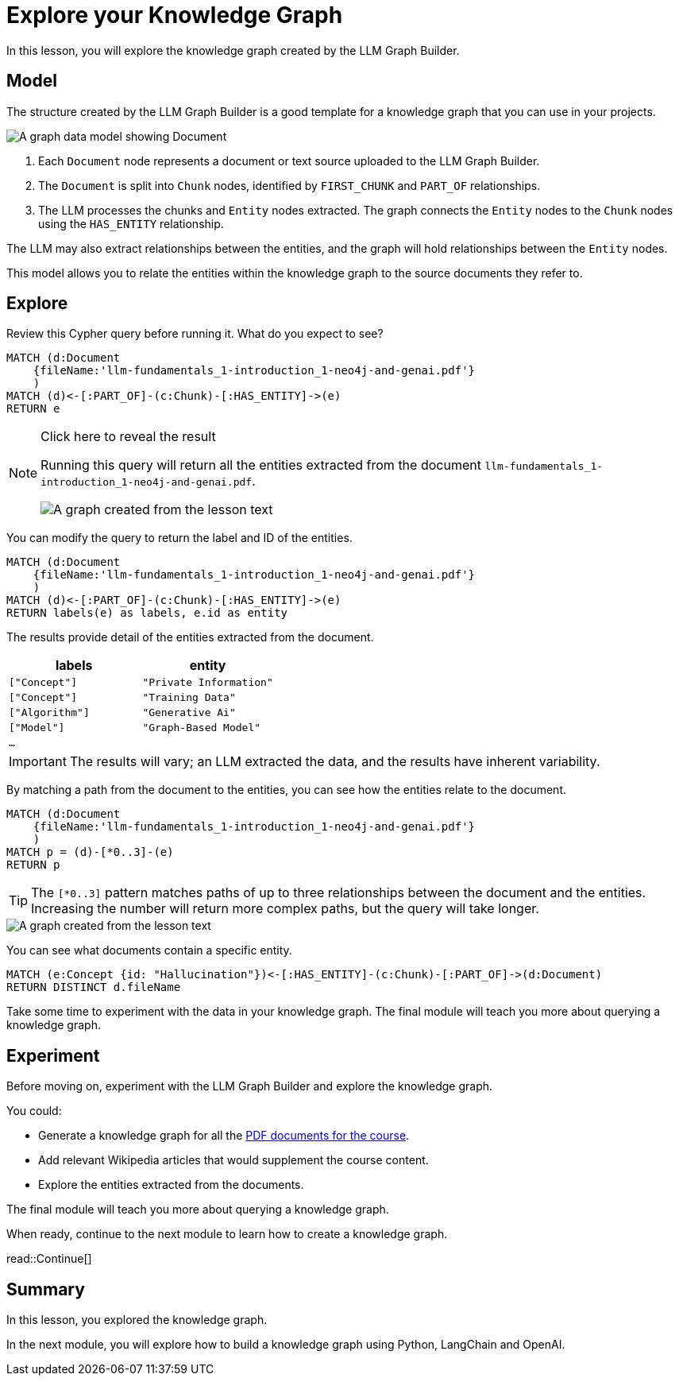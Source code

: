 = Explore your Knowledge Graph
:order: 3
:type: lesson
:branch: main

In this lesson, you will explore the knowledge graph created by the LLM Graph Builder.

== Model

The structure created by the LLM Graph Builder is a good template for a knowledge graph that you can use in your projects.

image::images/graph-builder-model.svg[A graph data model showing Document, Chunk and Entity nodes]

. Each `Document` node represents a document or text source uploaded to the LLM Graph Builder.
. The `Document` is split into `Chunk` nodes, identified by `FIRST_CHUNK` and `PART_OF` relationships.
. The LLM processes the chunks and `Entity` nodes extracted. The graph connects the `Entity` nodes to the `Chunk` nodes using the `HAS_ENTITY` relationship.

The LLM may also extract relationships between the entities, and the graph will hold relationships between the `Entity` nodes.

This model allows you to relate the entities within the knowledge graph to the source documents they refer to.

== Explore

Review this Cypher query before running it. What do you expect to see?

[source, cypher]
----
MATCH (d:Document
    {fileName:'llm-fundamentals_1-introduction_1-neo4j-and-genai.pdf'}
    )
MATCH (d)<-[:PART_OF]-(c:Chunk)-[:HAS_ENTITY]->(e)
RETURN e
----

[NOTE]
.Click here to reveal the result
====
Running this query will return all the entities extracted from the document `llm-fundamentals_1-introduction_1-neo4j-and-genai.pdf`.

image::images/entities.svg[A graph created from the lesson text]
====

You can modify the query to return the label and ID of the entities.

[source, cypher]
----
MATCH (d:Document
    {fileName:'llm-fundamentals_1-introduction_1-neo4j-and-genai.pdf'}
    )
MATCH (d)<-[:PART_OF]-(c:Chunk)-[:HAS_ENTITY]->(e)
RETURN labels(e) as labels, e.id as entity
----

The results provide detail of the entities extracted from the document.

|===
| labels | entity

| `["Concept"]` | `"Private Information"`
| `["Concept"]` | `"Training Data"`
| `["Algorithm"]` | `"Generative Ai"`
| `["Model"]` | `"Graph-Based Model"`
| `...` |

|===

[IMPORTANT]
The results will vary; an LLM extracted the data, and the results have inherent variability.

By matching a path from the document to the entities, you can see how the entities relate to the document.

[source,cypher]
----
MATCH (d:Document
    {fileName:'llm-fundamentals_1-introduction_1-neo4j-and-genai.pdf'}
    )
MATCH p = (d)-[*0..3]-(e)
RETURN p
----

[TIP]
The `[*0..3]` pattern matches paths of up to three relationships between the document and the entities.
Increasing the number will return more complex paths, but the query will take longer.

image::images/lesson1-graph.svg[A graph created from the lesson text]

You can see what documents contain a specific entity.

[source,cypher]
----
MATCH (e:Concept {id: "Hallucination"})<-[:HAS_ENTITY]-(c:Chunk)-[:PART_OF]->(d:Document)
RETURN DISTINCT d.fileName
----

Take some time to experiment with the data in your knowledge graph.
The final module will teach you more about querying a knowledge graph.

== Experiment

Before moving on, experiment with the LLM Graph Builder and explore the knowledge graph.

You could:

* Generate a knowledge graph for all the link:{repository-raw}/{branch}/llm-knowledge-graph/data/course/pdfs/llm-fundamentals.zip[PDF documents for the course^].
* Add relevant Wikipedia articles that would supplement the course content.
* Explore the entities extracted from the documents.

The final module will teach you more about querying a knowledge graph.

When ready, continue to the next module to learn how to create a knowledge graph.

read::Continue[]

[.summary]
== Summary

In this lesson, you explored the knowledge graph.

In the next module, you will explore how to build a knowledge graph using Python, LangChain and OpenAI.